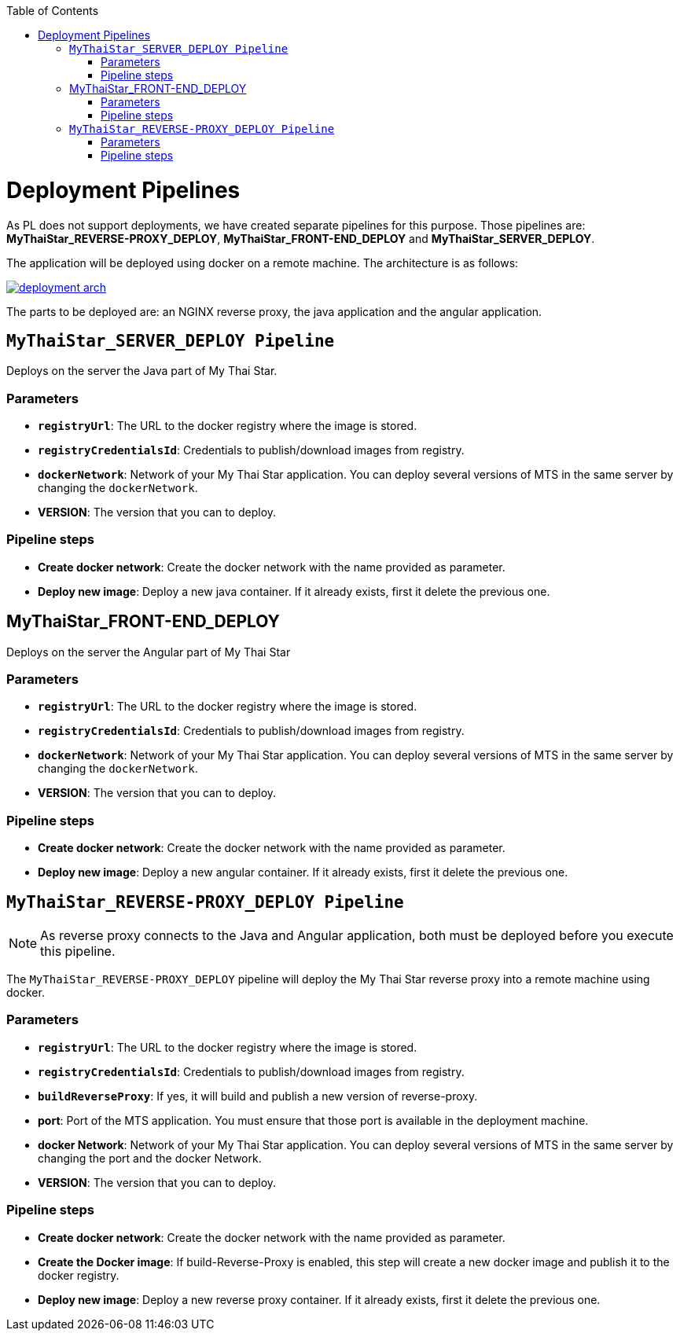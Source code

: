 :toc: macro
toc::[]

= Deployment Pipelines

As PL does not support deployments, we have created separate pipelines for this purpose. Those pipelines are: *MyThaiStar_REVERSE-PROXY_DEPLOY*, *MyThaiStar_FRONT-END_DEPLOY* and *MyThaiStar_SERVER_DEPLOY*.

The application will be deployed using docker on a remote machine. The architecture is as follows:

image::images/ci/deployment/deployment_arch.png[, link=images/ci/deployment/deployment_arch.png]

The parts to be deployed are: an NGINX reverse proxy, the java application and the angular application.

== `MyThaiStar_SERVER_DEPLOY Pipeline`

Deploys on the server the Java part of My Thai Star.

=== Parameters

- `*registryUrl*`: The URL to the docker registry where the image is stored.
- `*registryCredentialsId*`: Credentials to publish/download images from registry.
- `*dockerNetwork*`: Network of your My Thai Star application. You can deploy several versions of MTS in the same server by changing the `dockerNetwork`.
- *VERSION*: The version that you can to deploy.

=== Pipeline steps

- *Create docker network*: Create the docker network with the name provided as parameter.
- *Deploy new image*: Deploy a new java container. If it already exists, first it delete the previous one.

== MyThaiStar_FRONT-END_DEPLOY

Deploys on the server the Angular part of My Thai Star

=== Parameters

- `*registryUrl*`: The URL to the docker registry where the image is stored.
- `*registryCredentialsId*`: Credentials to publish/download images from registry.
- `*dockerNetwork*`: Network of your My Thai Star application. You can deploy several versions of MTS in the same server by changing the `dockerNetwork`.
- *VERSION*: The version that you can to deploy.

=== Pipeline steps

- *Create docker network*: Create the docker network with the name provided as parameter.
- *Deploy new image*: Deploy a new angular container. If it already exists, first it delete the previous one.

== `MyThaiStar_REVERSE-PROXY_DEPLOY Pipeline`

NOTE: As reverse proxy connects to the Java and Angular application, both must be deployed before you execute this pipeline.

The `MyThaiStar_REVERSE-PROXY_DEPLOY` pipeline will deploy the My Thai Star reverse proxy into a remote machine using docker.

=== Parameters

- `*registryUrl*`: The URL to the docker registry where the image is stored.
- `*registryCredentialsId*`: Credentials to publish/download images from registry.
- `*buildReverseProxy*`: If yes, it will build and publish a new version of reverse-proxy.

- *port*: Port of the MTS application. You must ensure that those port is available in the deployment machine.
- *docker Network*: Network of your My Thai Star application. You can deploy several versions of MTS in the same server by changing the port and the docker Network.
- *VERSION*: The version that you can to deploy.

=== Pipeline steps

- *Create docker network*: Create the docker network with the name provided as parameter.
- *Create the Docker image*: If build-Reverse-Proxy is enabled, this step will create a new docker image and publish it to the docker registry.
- *Deploy new image*: Deploy a new reverse proxy container. If it already exists, first it delete the previous one.